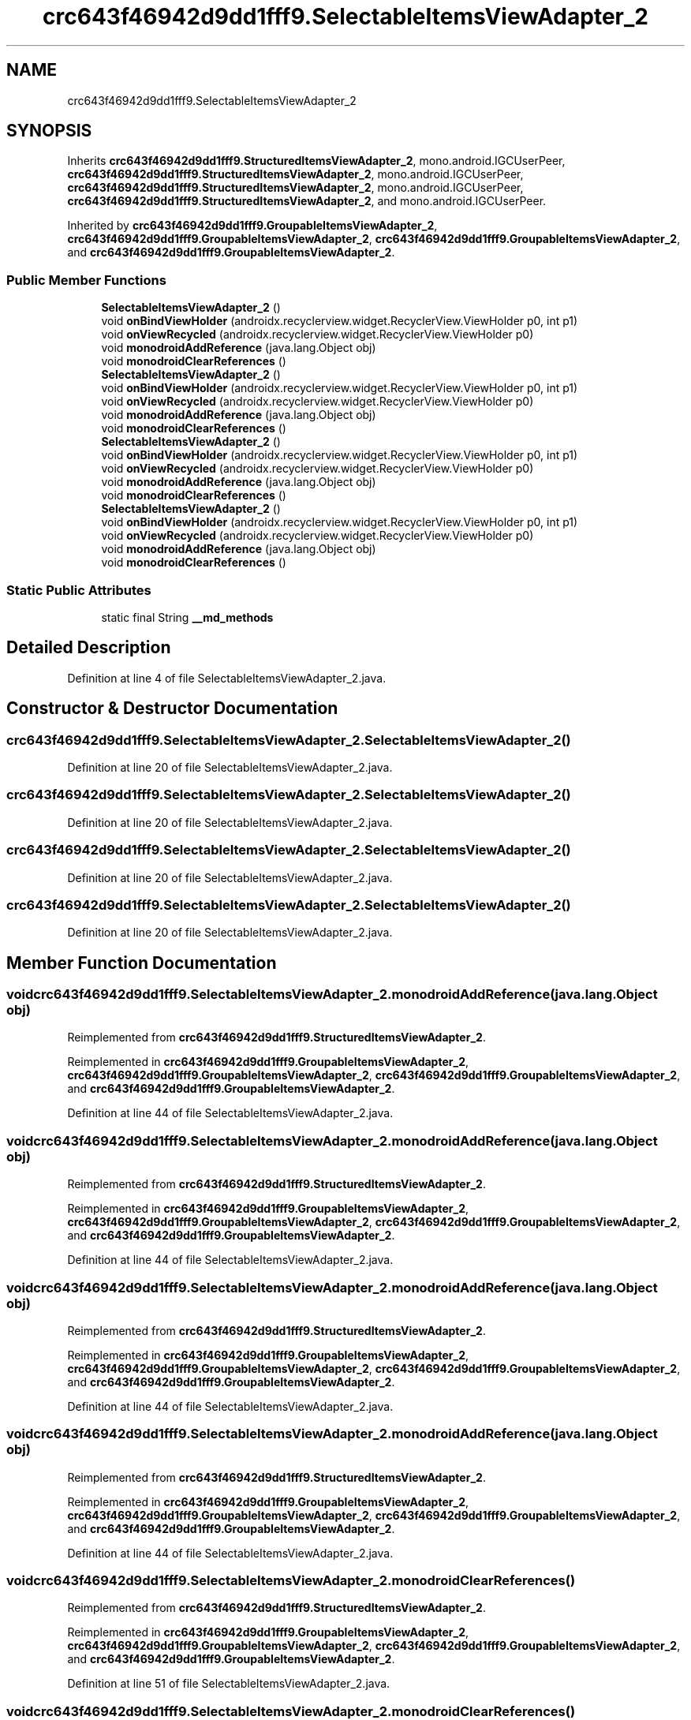 .TH "crc643f46942d9dd1fff9.SelectableItemsViewAdapter_2" 3 "Thu Apr 29 2021" "Version 1.0" "Green Quake" \" -*- nroff -*-
.ad l
.nh
.SH NAME
crc643f46942d9dd1fff9.SelectableItemsViewAdapter_2
.SH SYNOPSIS
.br
.PP
.PP
Inherits \fBcrc643f46942d9dd1fff9\&.StructuredItemsViewAdapter_2\fP, mono\&.android\&.IGCUserPeer, \fBcrc643f46942d9dd1fff9\&.StructuredItemsViewAdapter_2\fP, mono\&.android\&.IGCUserPeer, \fBcrc643f46942d9dd1fff9\&.StructuredItemsViewAdapter_2\fP, mono\&.android\&.IGCUserPeer, \fBcrc643f46942d9dd1fff9\&.StructuredItemsViewAdapter_2\fP, and mono\&.android\&.IGCUserPeer\&.
.PP
Inherited by \fBcrc643f46942d9dd1fff9\&.GroupableItemsViewAdapter_2\fP, \fBcrc643f46942d9dd1fff9\&.GroupableItemsViewAdapter_2\fP, \fBcrc643f46942d9dd1fff9\&.GroupableItemsViewAdapter_2\fP, and \fBcrc643f46942d9dd1fff9\&.GroupableItemsViewAdapter_2\fP\&.
.SS "Public Member Functions"

.in +1c
.ti -1c
.RI "\fBSelectableItemsViewAdapter_2\fP ()"
.br
.ti -1c
.RI "void \fBonBindViewHolder\fP (androidx\&.recyclerview\&.widget\&.RecyclerView\&.ViewHolder p0, int p1)"
.br
.ti -1c
.RI "void \fBonViewRecycled\fP (androidx\&.recyclerview\&.widget\&.RecyclerView\&.ViewHolder p0)"
.br
.ti -1c
.RI "void \fBmonodroidAddReference\fP (java\&.lang\&.Object obj)"
.br
.ti -1c
.RI "void \fBmonodroidClearReferences\fP ()"
.br
.ti -1c
.RI "\fBSelectableItemsViewAdapter_2\fP ()"
.br
.ti -1c
.RI "void \fBonBindViewHolder\fP (androidx\&.recyclerview\&.widget\&.RecyclerView\&.ViewHolder p0, int p1)"
.br
.ti -1c
.RI "void \fBonViewRecycled\fP (androidx\&.recyclerview\&.widget\&.RecyclerView\&.ViewHolder p0)"
.br
.ti -1c
.RI "void \fBmonodroidAddReference\fP (java\&.lang\&.Object obj)"
.br
.ti -1c
.RI "void \fBmonodroidClearReferences\fP ()"
.br
.ti -1c
.RI "\fBSelectableItemsViewAdapter_2\fP ()"
.br
.ti -1c
.RI "void \fBonBindViewHolder\fP (androidx\&.recyclerview\&.widget\&.RecyclerView\&.ViewHolder p0, int p1)"
.br
.ti -1c
.RI "void \fBonViewRecycled\fP (androidx\&.recyclerview\&.widget\&.RecyclerView\&.ViewHolder p0)"
.br
.ti -1c
.RI "void \fBmonodroidAddReference\fP (java\&.lang\&.Object obj)"
.br
.ti -1c
.RI "void \fBmonodroidClearReferences\fP ()"
.br
.ti -1c
.RI "\fBSelectableItemsViewAdapter_2\fP ()"
.br
.ti -1c
.RI "void \fBonBindViewHolder\fP (androidx\&.recyclerview\&.widget\&.RecyclerView\&.ViewHolder p0, int p1)"
.br
.ti -1c
.RI "void \fBonViewRecycled\fP (androidx\&.recyclerview\&.widget\&.RecyclerView\&.ViewHolder p0)"
.br
.ti -1c
.RI "void \fBmonodroidAddReference\fP (java\&.lang\&.Object obj)"
.br
.ti -1c
.RI "void \fBmonodroidClearReferences\fP ()"
.br
.in -1c
.SS "Static Public Attributes"

.in +1c
.ti -1c
.RI "static final String \fB__md_methods\fP"
.br
.in -1c
.SH "Detailed Description"
.PP 
Definition at line 4 of file SelectableItemsViewAdapter_2\&.java\&.
.SH "Constructor & Destructor Documentation"
.PP 
.SS "crc643f46942d9dd1fff9\&.SelectableItemsViewAdapter_2\&.SelectableItemsViewAdapter_2 ()"

.PP
Definition at line 20 of file SelectableItemsViewAdapter_2\&.java\&.
.SS "crc643f46942d9dd1fff9\&.SelectableItemsViewAdapter_2\&.SelectableItemsViewAdapter_2 ()"

.PP
Definition at line 20 of file SelectableItemsViewAdapter_2\&.java\&.
.SS "crc643f46942d9dd1fff9\&.SelectableItemsViewAdapter_2\&.SelectableItemsViewAdapter_2 ()"

.PP
Definition at line 20 of file SelectableItemsViewAdapter_2\&.java\&.
.SS "crc643f46942d9dd1fff9\&.SelectableItemsViewAdapter_2\&.SelectableItemsViewAdapter_2 ()"

.PP
Definition at line 20 of file SelectableItemsViewAdapter_2\&.java\&.
.SH "Member Function Documentation"
.PP 
.SS "void crc643f46942d9dd1fff9\&.SelectableItemsViewAdapter_2\&.monodroidAddReference (java\&.lang\&.Object obj)"

.PP
Reimplemented from \fBcrc643f46942d9dd1fff9\&.StructuredItemsViewAdapter_2\fP\&.
.PP
Reimplemented in \fBcrc643f46942d9dd1fff9\&.GroupableItemsViewAdapter_2\fP, \fBcrc643f46942d9dd1fff9\&.GroupableItemsViewAdapter_2\fP, \fBcrc643f46942d9dd1fff9\&.GroupableItemsViewAdapter_2\fP, and \fBcrc643f46942d9dd1fff9\&.GroupableItemsViewAdapter_2\fP\&.
.PP
Definition at line 44 of file SelectableItemsViewAdapter_2\&.java\&.
.SS "void crc643f46942d9dd1fff9\&.SelectableItemsViewAdapter_2\&.monodroidAddReference (java\&.lang\&.Object obj)"

.PP
Reimplemented from \fBcrc643f46942d9dd1fff9\&.StructuredItemsViewAdapter_2\fP\&.
.PP
Reimplemented in \fBcrc643f46942d9dd1fff9\&.GroupableItemsViewAdapter_2\fP, \fBcrc643f46942d9dd1fff9\&.GroupableItemsViewAdapter_2\fP, \fBcrc643f46942d9dd1fff9\&.GroupableItemsViewAdapter_2\fP, and \fBcrc643f46942d9dd1fff9\&.GroupableItemsViewAdapter_2\fP\&.
.PP
Definition at line 44 of file SelectableItemsViewAdapter_2\&.java\&.
.SS "void crc643f46942d9dd1fff9\&.SelectableItemsViewAdapter_2\&.monodroidAddReference (java\&.lang\&.Object obj)"

.PP
Reimplemented from \fBcrc643f46942d9dd1fff9\&.StructuredItemsViewAdapter_2\fP\&.
.PP
Reimplemented in \fBcrc643f46942d9dd1fff9\&.GroupableItemsViewAdapter_2\fP, \fBcrc643f46942d9dd1fff9\&.GroupableItemsViewAdapter_2\fP, \fBcrc643f46942d9dd1fff9\&.GroupableItemsViewAdapter_2\fP, and \fBcrc643f46942d9dd1fff9\&.GroupableItemsViewAdapter_2\fP\&.
.PP
Definition at line 44 of file SelectableItemsViewAdapter_2\&.java\&.
.SS "void crc643f46942d9dd1fff9\&.SelectableItemsViewAdapter_2\&.monodroidAddReference (java\&.lang\&.Object obj)"

.PP
Reimplemented from \fBcrc643f46942d9dd1fff9\&.StructuredItemsViewAdapter_2\fP\&.
.PP
Reimplemented in \fBcrc643f46942d9dd1fff9\&.GroupableItemsViewAdapter_2\fP, \fBcrc643f46942d9dd1fff9\&.GroupableItemsViewAdapter_2\fP, \fBcrc643f46942d9dd1fff9\&.GroupableItemsViewAdapter_2\fP, and \fBcrc643f46942d9dd1fff9\&.GroupableItemsViewAdapter_2\fP\&.
.PP
Definition at line 44 of file SelectableItemsViewAdapter_2\&.java\&.
.SS "void crc643f46942d9dd1fff9\&.SelectableItemsViewAdapter_2\&.monodroidClearReferences ()"

.PP
Reimplemented from \fBcrc643f46942d9dd1fff9\&.StructuredItemsViewAdapter_2\fP\&.
.PP
Reimplemented in \fBcrc643f46942d9dd1fff9\&.GroupableItemsViewAdapter_2\fP, \fBcrc643f46942d9dd1fff9\&.GroupableItemsViewAdapter_2\fP, \fBcrc643f46942d9dd1fff9\&.GroupableItemsViewAdapter_2\fP, and \fBcrc643f46942d9dd1fff9\&.GroupableItemsViewAdapter_2\fP\&.
.PP
Definition at line 51 of file SelectableItemsViewAdapter_2\&.java\&.
.SS "void crc643f46942d9dd1fff9\&.SelectableItemsViewAdapter_2\&.monodroidClearReferences ()"

.PP
Reimplemented from \fBcrc643f46942d9dd1fff9\&.StructuredItemsViewAdapter_2\fP\&.
.PP
Reimplemented in \fBcrc643f46942d9dd1fff9\&.GroupableItemsViewAdapter_2\fP, \fBcrc643f46942d9dd1fff9\&.GroupableItemsViewAdapter_2\fP, \fBcrc643f46942d9dd1fff9\&.GroupableItemsViewAdapter_2\fP, and \fBcrc643f46942d9dd1fff9\&.GroupableItemsViewAdapter_2\fP\&.
.PP
Definition at line 51 of file SelectableItemsViewAdapter_2\&.java\&.
.SS "void crc643f46942d9dd1fff9\&.SelectableItemsViewAdapter_2\&.monodroidClearReferences ()"

.PP
Reimplemented from \fBcrc643f46942d9dd1fff9\&.StructuredItemsViewAdapter_2\fP\&.
.PP
Reimplemented in \fBcrc643f46942d9dd1fff9\&.GroupableItemsViewAdapter_2\fP, \fBcrc643f46942d9dd1fff9\&.GroupableItemsViewAdapter_2\fP, \fBcrc643f46942d9dd1fff9\&.GroupableItemsViewAdapter_2\fP, and \fBcrc643f46942d9dd1fff9\&.GroupableItemsViewAdapter_2\fP\&.
.PP
Definition at line 51 of file SelectableItemsViewAdapter_2\&.java\&.
.SS "void crc643f46942d9dd1fff9\&.SelectableItemsViewAdapter_2\&.monodroidClearReferences ()"

.PP
Reimplemented from \fBcrc643f46942d9dd1fff9\&.StructuredItemsViewAdapter_2\fP\&.
.PP
Reimplemented in \fBcrc643f46942d9dd1fff9\&.GroupableItemsViewAdapter_2\fP, \fBcrc643f46942d9dd1fff9\&.GroupableItemsViewAdapter_2\fP, \fBcrc643f46942d9dd1fff9\&.GroupableItemsViewAdapter_2\fP, and \fBcrc643f46942d9dd1fff9\&.GroupableItemsViewAdapter_2\fP\&.
.PP
Definition at line 51 of file SelectableItemsViewAdapter_2\&.java\&.
.SS "void crc643f46942d9dd1fff9\&.SelectableItemsViewAdapter_2\&.onBindViewHolder (androidx\&.recyclerview\&.widget\&.RecyclerView\&.ViewHolder p0, int p1)"

.PP
Reimplemented from \fBcrc643f46942d9dd1fff9\&.StructuredItemsViewAdapter_2\fP\&.
.PP
Reimplemented in \fBcrc643f46942d9dd1fff9\&.GroupableItemsViewAdapter_2\fP, \fBcrc643f46942d9dd1fff9\&.GroupableItemsViewAdapter_2\fP, \fBcrc643f46942d9dd1fff9\&.GroupableItemsViewAdapter_2\fP, and \fBcrc643f46942d9dd1fff9\&.GroupableItemsViewAdapter_2\fP\&.
.PP
Definition at line 28 of file SelectableItemsViewAdapter_2\&.java\&.
.SS "void crc643f46942d9dd1fff9\&.SelectableItemsViewAdapter_2\&.onBindViewHolder (androidx\&.recyclerview\&.widget\&.RecyclerView\&.ViewHolder p0, int p1)"

.PP
Reimplemented from \fBcrc643f46942d9dd1fff9\&.StructuredItemsViewAdapter_2\fP\&.
.PP
Reimplemented in \fBcrc643f46942d9dd1fff9\&.GroupableItemsViewAdapter_2\fP, \fBcrc643f46942d9dd1fff9\&.GroupableItemsViewAdapter_2\fP, \fBcrc643f46942d9dd1fff9\&.GroupableItemsViewAdapter_2\fP, and \fBcrc643f46942d9dd1fff9\&.GroupableItemsViewAdapter_2\fP\&.
.PP
Definition at line 28 of file SelectableItemsViewAdapter_2\&.java\&.
.SS "void crc643f46942d9dd1fff9\&.SelectableItemsViewAdapter_2\&.onBindViewHolder (androidx\&.recyclerview\&.widget\&.RecyclerView\&.ViewHolder p0, int p1)"

.PP
Reimplemented from \fBcrc643f46942d9dd1fff9\&.StructuredItemsViewAdapter_2\fP\&.
.PP
Reimplemented in \fBcrc643f46942d9dd1fff9\&.GroupableItemsViewAdapter_2\fP, \fBcrc643f46942d9dd1fff9\&.GroupableItemsViewAdapter_2\fP, \fBcrc643f46942d9dd1fff9\&.GroupableItemsViewAdapter_2\fP, and \fBcrc643f46942d9dd1fff9\&.GroupableItemsViewAdapter_2\fP\&.
.PP
Definition at line 28 of file SelectableItemsViewAdapter_2\&.java\&.
.SS "void crc643f46942d9dd1fff9\&.SelectableItemsViewAdapter_2\&.onBindViewHolder (androidx\&.recyclerview\&.widget\&.RecyclerView\&.ViewHolder p0, int p1)"

.PP
Reimplemented from \fBcrc643f46942d9dd1fff9\&.StructuredItemsViewAdapter_2\fP\&.
.PP
Reimplemented in \fBcrc643f46942d9dd1fff9\&.GroupableItemsViewAdapter_2\fP, \fBcrc643f46942d9dd1fff9\&.GroupableItemsViewAdapter_2\fP, \fBcrc643f46942d9dd1fff9\&.GroupableItemsViewAdapter_2\fP, and \fBcrc643f46942d9dd1fff9\&.GroupableItemsViewAdapter_2\fP\&.
.PP
Definition at line 28 of file SelectableItemsViewAdapter_2\&.java\&.
.SS "void crc643f46942d9dd1fff9\&.SelectableItemsViewAdapter_2\&.onViewRecycled (androidx\&.recyclerview\&.widget\&.RecyclerView\&.ViewHolder p0)"

.PP
Reimplemented from \fBcrc643f46942d9dd1fff9\&.ItemsViewAdapter_2\fP\&.
.PP
Definition at line 36 of file SelectableItemsViewAdapter_2\&.java\&.
.SS "void crc643f46942d9dd1fff9\&.SelectableItemsViewAdapter_2\&.onViewRecycled (androidx\&.recyclerview\&.widget\&.RecyclerView\&.ViewHolder p0)"

.PP
Reimplemented from \fBcrc643f46942d9dd1fff9\&.ItemsViewAdapter_2\fP\&.
.PP
Definition at line 36 of file SelectableItemsViewAdapter_2\&.java\&.
.SS "void crc643f46942d9dd1fff9\&.SelectableItemsViewAdapter_2\&.onViewRecycled (androidx\&.recyclerview\&.widget\&.RecyclerView\&.ViewHolder p0)"

.PP
Reimplemented from \fBcrc643f46942d9dd1fff9\&.ItemsViewAdapter_2\fP\&.
.PP
Definition at line 36 of file SelectableItemsViewAdapter_2\&.java\&.
.SS "void crc643f46942d9dd1fff9\&.SelectableItemsViewAdapter_2\&.onViewRecycled (androidx\&.recyclerview\&.widget\&.RecyclerView\&.ViewHolder p0)"

.PP
Reimplemented from \fBcrc643f46942d9dd1fff9\&.ItemsViewAdapter_2\fP\&.
.PP
Definition at line 36 of file SelectableItemsViewAdapter_2\&.java\&.
.SH "Member Data Documentation"
.PP 
.SS "static final String crc643f46942d9dd1fff9\&.SelectableItemsViewAdapter_2\&.__md_methods\fC [static]\fP"
@hide 
.PP
Definition at line 10 of file SelectableItemsViewAdapter_2\&.java\&.

.SH "Author"
.PP 
Generated automatically by Doxygen for Green Quake from the source code\&.
